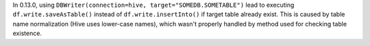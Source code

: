 In 0.13.0, using ``DBWriter(connection=hive, target="SOMEDB.SOMETABLE")`` lead to executing ``df.write.saveAsTable()``
instead of ``df.write.insertInto()`` if target table already exist. This is caused by table name normalization (Hive uses lower-case names),
which wasn't properly handled by method used for checking table existence.
